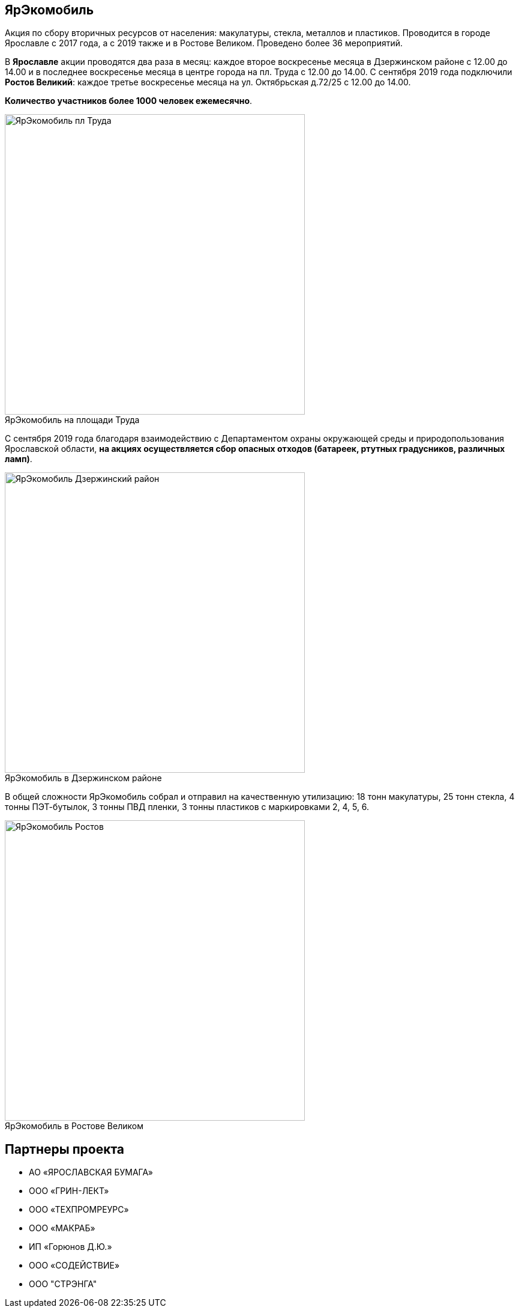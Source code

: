 :figure-caption!:
:page-layout: default
:page-title: ЯрЭкомобиль

== ЯрЭкомобиль 

Aкция по сбору вторичных ресурсов от населения: макулатуры, стекла, металлов и пластиков. Проводится в городе Ярославле с 2017 года, а с 2019 также и в Ростове Великом. Проведено более 36 мероприятий.

В *Ярославле* акции проводятся два раза в месяц:
каждое второе воскресенье месяца в Дзержинском районе с 12.00 до 14.00 и
в последнее воскресенье месяца в центре города на пл. Труда с 12.00 до 14.00. 
С сентября 2019 года подключили *Ростов Великий*: каждое третье воскресенье месяца на ул. Октябрьская д.72/25 с 12.00 до 14.00. 

*Количество участников более 1000 человек ежемесячно*.

.ЯрЭкомобиль на площади Труда
image::images/ЯрЭкомобиль-пл-Труда.jpg[,500]

С сентября 2019 года благодаря взаимодействию с Департаментом охраны окружающей среды и природопользования Ярославской области, *на акциях осуществляется сбор опасных отходов (батареек, ртутных градусников, различных ламп)*.

.ЯрЭкомобиль в Дзержинском районе
image::images/ЯрЭкомобиль-Дзержинский-район.jpg[,500]

В общей сложности ЯрЭкомобиль собрал и отправил на качественную утилизацию: 18 тонн макулатуры, 25 тонн стекла, 4 тонны ПЭТ-бутылок, 3 тонны ПВД пленки, 3 тонны пластиков с маркировками 2, 4, 5, 6.

.ЯрЭкомобиль в Ростове Великом
image::images/ЯрЭкомобиль-Ростов.jpg[,500]

== Партнеры проекта

* АО «ЯРОСЛАВСКАЯ БУМАГА»
* ООО «ГРИН-ЛЕКТ»
* ООО «ТЕХПРОМРЕУРС»
* ООО «МАКРАБ»
* ИП «Горюнов Д.Ю.»
* ООО «СОДЕЙСТВИЕ»
* ООО "СТРЭНГА"